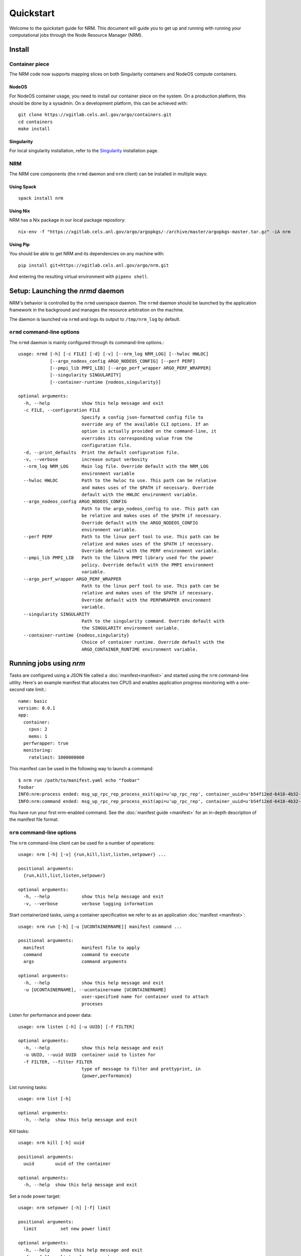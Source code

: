 ==========
Quickstart
==========

.. highlight:: bash

Welcome to the quickstart guide for NRM. This document will guide you to get up
and running with running your computational jobs through the Node Resource
Manager (NRM).

Install
=======

Container piece
---------------

The NRM code now supports mapping slices on both Singularity containers and
NodeOS compute containers.

NodeOS
^^^^^^

For NodeOS container usage, you need to install our container piece
on the system. On a production platform, this should be done by a sysadmin. On
a development platform, this can be achieved with::

 git clone https://xgitlab.cels.anl.gov/argo/containers.git
 cd containers
 make install

Singularity
^^^^^^^^^^^

For local singularity installation, refer to the Singularity_ installation
page.

NRM
---

The NRM core components (the ``nrmd`` daemon and ``nrm`` client) can be installed
in multiple ways:

Using Spack
^^^^^^^^^^^
::

 spack install nrm

Using Nix
^^^^^^^^^

NRM has a Nix package in our local package repository::

 nix-env -f "https://xgitlab.cels.anl.gov/argo/argopkgs/-/archive/master/argopkgs-master.tar.gz" -iA nrm

Using Pip
^^^^^^^^^

You should be able to get NRM and its dependencies on any machine with::

 pip install git+https://xgitlab.cels.anl.gov/argo/nrm.git

And entering the resulting virtual environment with ``pipenv shell``.

Setup: Launching the `nrmd` daemon
==================================

NRM's behavior is controlled by the ``nrmd`` userspace daemon.  The ``nrmd`` daemon
should be launched by the application framework in the background and manages
the resource arbitration on the machine.

The daemon is launched via ``nrmd`` and logs its output to ``/tmp/nrm_log`` by
default.

``nrmd`` command-line options
-----------------------------

The ``nrmd`` daemon is mainly configured
through its command-line options.::

  usage: nrmd [-h] [-c FILE] [-d] [-v] [--nrm_log NRM_LOG] [--hwloc HWLOC]
              [--argo_nodeos_config ARGO_NODEOS_CONFIG] [--perf PERF]
              [--pmpi_lib PMPI_LIB] [--argo_perf_wrapper ARGO_PERF_WRAPPER]
              [--singularity SINGULARITY]
              [--container-runtime {nodeos,singularity}]

  optional arguments:
    -h, --help            show this help message and exit
    -c FILE, --configuration FILE
                          Specify a config json-formatted config file to
                          override any of the available CLI options. If an
                          option is actually provided on the command-line, it
                          overrides its corresponding value from the
                          configuration file.
    -d, --print_defaults  Print the default configuration file.
    -v, --verbose         increase output verbosity
    --nrm_log NRM_LOG     Main log file. Override default with the NRM_LOG
                          environment variable
    --hwloc HWLOC         Path to the hwloc to use. This path can be relative
                          and makes uses of the $PATH if necessary. Override
                          default with the HWLOC environment variable.
    --argo_nodeos_config ARGO_NODEOS_CONFIG
                          Path to the argo_nodeos_config to use. This path can
                          be relative and makes uses of the $PATH if necessary.
                          Override default with the ARGO_NODEOS_CONFIG
                          environment variable.
    --perf PERF           Path to the linux perf tool to use. This path can be
                          relative and makes uses of the $PATH if necessary.
                          Override default with the PERF environment variable.
    --pmpi_lib PMPI_LIB   Path to the libnrm PMPI library used for the power
                          policy. Override default with the PMPI environment
                          variable.
    --argo_perf_wrapper ARGO_PERF_WRAPPER
                          Path to the linux perf tool to use. This path can be
                          relative and makes uses of the $PATH if necessary.
                          Override default with the PERFWRAPPER environment
                          variable.
    --singularity SINGULARITY
                          Path to the singularity command. Override default with
                          the SINGULARITY environment variable.
    --container-runtime {nodeos,singularity}
                          Choice of container runtime. Override default with the
                          ARGO_CONTAINER_RUNTIME environment variable.

Running jobs using `nrm`
========================

Tasks are configured using a JSON file called a :doc:`manifest<manifest>` and started using the ``nrm``
command-line utility. Here's an example manifest that allocates two CPUS and
enables application progress monitoring with a one-second rate limit.::

  name: basic
  version: 0.0.1
  app:
    container:
      cpus: 2
      mems: 1
    perfwrapper: true
    monitoring:
      ratelimit: 1000000000

This manifest can be used in the following way to launch a command::

 $ nrm run /path/to/manifest.yaml echo "foobar"
 foobar
 INFO:nrm:process ended: msg_up_rpc_rep_process_exit(api=u'up_rpc_rep', container_uuid=u'b54f12ed-6418-4b32-b6ab-2dda7503a1c8', status=u'0', type=u'process_exit')
 INFO:nrm:command ended: msg_up_rpc_rep_process_exit(api=u'up_rpc_rep', container_uuid=u'b54f12ed-6418-4b32-b6ab-2dda7503a1c8', status=u'0', type=u'process_exit')

.. Is the manifest yaml or json?

You have run your first nrm-enabled command. See the :doc:`manifest
guide <manifest>` for an in-depth description of the manifest file format.

``nrm`` command-line options
----------------------------

The ``nrm`` command-line client can be used for a number of operations::

  usage: nrm [-h] [-v] {run,kill,list,listen,setpower} ...

  positional arguments:
    {run,kill,list,listen,setpower}

  optional arguments:
    -h, --help            show this help message and exit
    -v, --verbose         verbose logging information

Start containerized tasks, using a container specification we refer to as an application :doc:`manifest <manifest>`::

  usage: nrm run [-h] [-u [UCONTAINERNAME]] manifest command ...

  positional arguments:
    manifest              manifest file to apply
    command               command to execute
    args                  command arguments

  optional arguments:
    -h, --help            show this help message and exit
    -u [UCONTAINERNAME], --ucontainername [UCONTAINERNAME]
                          user-specified name for container used to attach
                          proceses

Listen for performance and power data::

  usage: nrm listen [-h] [-u UUID] [-f FILTER]

  optional arguments:
    -h, --help            show this help message and exit
    -u UUID, --uuid UUID  container uuid to listen for
    -f FILTER, --filter FILTER
                          type of message to filter and prettyprint, in
                          {power,performance}

List running tasks::

  usage: nrm list [-h]

  optional arguments:
    -h, --help  show this help message and exit

Kill tasks::

  usage: nrm kill [-h] uuid

  positional arguments:
    uuid        uuid of the container

  optional arguments:
    -h, --help  show this help message and exit

Set a node power target::

  usage: nrm setpower [-h] [-f] limit

  positional arguments:
    limit         set new power limit

  optional arguments:
    -h, --help    show this help message and exit
    -f, --follow  listen for power changes


.. _Singularity: https://singularity.lbl.gov/install-request
